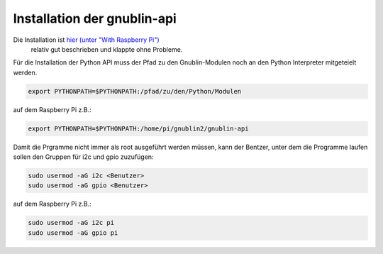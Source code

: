 Installation der gnublin-api
~~~~~~~~~~~~~~~~~~~~~~~~~~~~

Die Installation ist `hier (unter "With Raspberry Pi") <http://en.gnublin.org/index.php/API_Python>`_ 
 relativ gut beschrieben und klappte ohne Probleme. 

Für die Installation der Python API muss der Pfad zu den Gnublin-Modulen noch
an den Python Interpreter mitgeteielt werden. 

.. code:: bash

  export PYTHONPATH=$PYTHONPATH:/pfad/zu/den/Python/Modulen

auf dem Raspberry Pi z.B.:

.. code:: bash

  export PYTHONPATH=$PYTHONPATH:/home/pi/gnublin2/gnublin-api


Damit die Prgramme nicht immer als root ausgeführt werden müssen, kann der
Bentzer, unter dem die Programme laufen sollen den Gruppen für i2c und gpio
zuzufügen:

.. code:: bash

  sudo usermod -aG i2c <Benutzer>
  sudo usermod -aG gpio <Benutzer>

auf dem Raspberry Pi z.B.:

.. code:: bash

  sudo usermod -aG i2c pi
  sudo usermod -aG gpio pi

